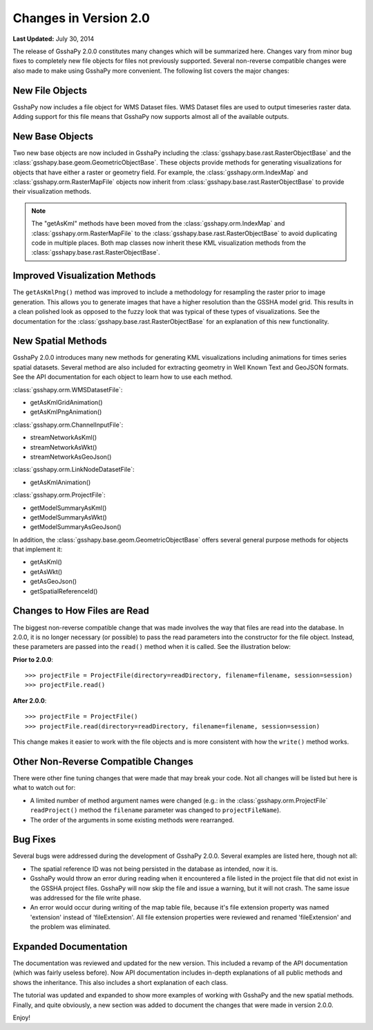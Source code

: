 **********************
Changes in Version 2.0
**********************

**Last Updated:** July 30, 2014

The release of GsshaPy 2.0.0 constitutes many changes which will be summarized here. Changes vary from minor bug fixes
to completely new file objects for files not previously supported. Several non-reverse compatible changes were also made
to make using GsshaPy more convenient. The following list covers the major changes:


New File Objects
================

GsshaPy now includes a file object for WMS Dataset files. WMS Dataset files are used to output timeseries raster data.
Adding support for this file means that GsshaPy now supports almost all of the available outputs.


New Base Objects
================

Two new base objects are now included in GsshaPy including the :class:`gsshapy.base.rast.RasterObjectBase` and the
:class:`gsshapy.base.geom.GeometricObjectBase`. These objects provide methods for generating visualizations for objects
that have either a raster or geometry field. For example, the :class:`gsshapy.orm.IndexMap` and
:class:`gsshapy.orm.RasterMapFile` objects now inherit from :class:`gsshapy.base.rast.RasterObjectBase` to provide their
visualization methods.

.. Note::
    The "getAsKml" methods have been moved from the :class:`gsshapy.orm.IndexMap` and :class:`gsshapy.orm.RasterMapFile`
    to the :class:`gsshapy.base.rast.RasterObjectBase` to avoid duplicating code in multiple places. Both map classes now
    inherit these KML visualization methods from the :class:`gsshapy.base.rast.RasterObjectBase`.


Improved Visualization Methods
==============================

The ``getAsKmlPng()`` method was improved to include a methodology for resampling the raster prior to image generation.
This allows you to generate images that have a higher resolution than the GSSHA model grid. This results in a clean
polished look as opposed to the fuzzy look that was typical of these types of visualizations. See the documentation for
the :class:`gsshapy.base.rast.RasterObjectBase` for an explanation of this new functionality.


New Spatial Methods
===================

GsshaPy 2.0.0 introduces many new methods for generating KML visualizations including animations for times series
spatial datasets. Several method are also included for extracting geometry in Well Known Text and GeoJSON formats. See
the API documentation for each object to learn how to use each method.

:class:`gsshapy.orm.WMSDatasetFile`:

* getAsKmlGridAnimation()
* getAsKmlPngAnimation()


:class:`gsshapy.orm.ChannelInputFile`:

* streamNetworkAsKml()
* streamNetworkAsWkt()
* streamNetworkAsGeoJson()

:class:`gsshapy.orm.LinkNodeDatasetFile`:

* getAsKmlAnimation()

:class:`gsshapy.orm.ProjectFile`:

* getModelSummaryAsKml()
* getModelSummaryAsWkt()
* getModelSummaryAsGeoJson()

In addition, the :class:`gsshapy.base.geom.GeometricObjectBase` offers several general purpose methods for objects that
implement it:

* getAsKml()
* getAsWkt()
* getAsGeoJson()
* getSpatialReferenceId()


Changes to How Files are Read
=============================

The biggest non-reverse compatible change that was made involves the way that files are read into the database. In 2.0.0,
it is no longer necessary (or possible) to pass the read parameters into the constructor for the file object. Instead,
these parameters are passed into the ``read()`` method when it is called. See the illustration below:

**Prior to 2.0.0**::

    >>> projectFile = ProjectFile(directory=readDirectory, filename=filename, session=session)
    >>> projectFile.read()

**After 2.0.0**::

    >>> projectFile = ProjectFile()
    >>> projectFile.read(directory=readDirectory, filename=filename, session=session)

This change makes it easier to work with the file objects and is more consistent with how the ``write()`` method works.


Other Non-Reverse Compatible Changes
====================================

There were other fine tuning changes that were made that may break your code. Not all changes will be listed but here is
what to watch out for:

* A limited number of method argument names were changed (e.g.: in the :class:`gsshapy.orm.ProjectFile` ``readProject()`` method the ``filename`` parameter was changed to ``projectFileName``).
* The order of the arguments in some existing methods were rearranged.


Bug Fixes
=========

Several bugs were addressed during the development of GsshaPy 2.0.0. Several examples are listed here, though not all:

* The spatial reference ID was not being persisted in the database as intended, now it is.
* GsshaPy would throw an error during reading when it encountered a file listed in the project file that did not exist in the GSSHA project files. GsshaPy will now skip the file and issue a warning, but it will not crash. The same issue was addressed for the file write phase.
* An error would occur during writing of the map table file, because it's file extension property was named 'extension' instead of 'fileExtension'. All file extension properties were reviewed and renamed 'fileExtension' and the problem was eliminated.


Expanded Documentation
======================

The documentation was reviewed and updated for the new version. This included a revamp of the API documentation (which was
fairly useless before). Now API documentation includes in-depth explanations of all public methods and shows the
inheritance. This also includes a short explanation of each class.

The tutorial was updated and expanded to show more examples of working with GsshaPy and the new spatial methods. Finally,
and quite obviously, a new section was added to document the changes that were made in version 2.0.0.

Enjoy!








